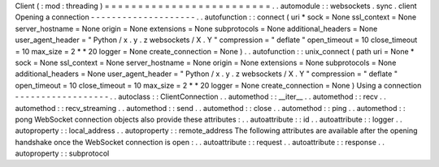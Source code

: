 Client
(
:
mod
:
threading
)
=
=
=
=
=
=
=
=
=
=
=
=
=
=
=
=
=
=
=
=
=
=
=
=
=
.
.
automodule
:
:
websockets
.
sync
.
client
Opening
a
connection
-
-
-
-
-
-
-
-
-
-
-
-
-
-
-
-
-
-
-
-
.
.
autofunction
:
:
connect
(
uri
*
sock
=
None
ssl_context
=
None
server_hostname
=
None
origin
=
None
extensions
=
None
subprotocols
=
None
additional_headers
=
None
user_agent_header
=
"
Python
/
x
.
y
.
z
websockets
/
X
.
Y
"
compression
=
"
deflate
"
open_timeout
=
10
close_timeout
=
10
max_size
=
2
*
*
20
logger
=
None
create_connection
=
None
)
.
.
autofunction
:
:
unix_connect
(
path
uri
=
None
*
sock
=
None
ssl_context
=
None
server_hostname
=
None
origin
=
None
extensions
=
None
subprotocols
=
None
additional_headers
=
None
user_agent_header
=
"
Python
/
x
.
y
.
z
websockets
/
X
.
Y
"
compression
=
"
deflate
"
open_timeout
=
10
close_timeout
=
10
max_size
=
2
*
*
20
logger
=
None
create_connection
=
None
)
Using
a
connection
-
-
-
-
-
-
-
-
-
-
-
-
-
-
-
-
-
-
.
.
autoclass
:
:
ClientConnection
.
.
automethod
:
:
__iter__
.
.
automethod
:
:
recv
.
.
automethod
:
:
recv_streaming
.
.
automethod
:
:
send
.
.
automethod
:
:
close
.
.
automethod
:
:
ping
.
.
automethod
:
:
pong
WebSocket
connection
objects
also
provide
these
attributes
:
.
.
autoattribute
:
:
id
.
.
autoattribute
:
:
logger
.
.
autoproperty
:
:
local_address
.
.
autoproperty
:
:
remote_address
The
following
attributes
are
available
after
the
opening
handshake
once
the
WebSocket
connection
is
open
:
.
.
autoattribute
:
:
request
.
.
autoattribute
:
:
response
.
.
autoproperty
:
:
subprotocol
